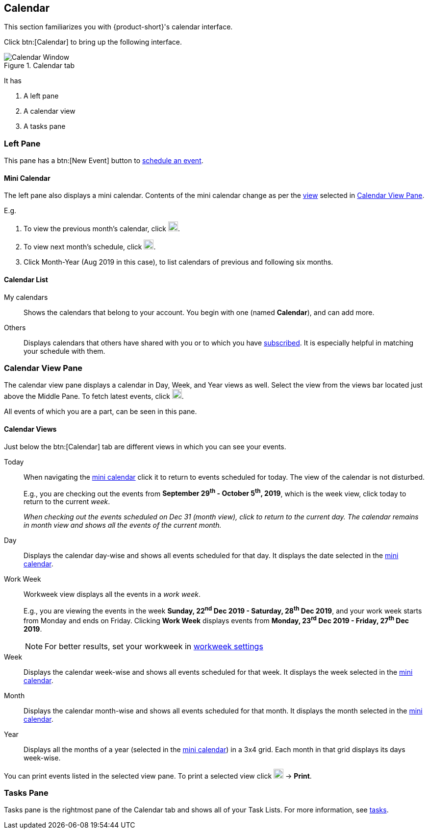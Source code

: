 == Calendar
This section familiarizes you with {product-short}'s calendar interface.

Click btn:[Calendar] to bring up the following interface.

.Calendar tab
image::screenshots/calendar-window-blank.png[Calendar Window]

It has

. A left pane
. A calendar view
. A tasks pane

=== Left Pane
// .Calendar's Left Pane
// image::screenshots/calendar/calendar-window-leftPane.png[Calendar's Left Pane]

This pane has a btn:[New Event] button to <<calendar-manage-events.adoc#_schedule_an_event, schedule an event>>.

==== Mini Calendar

The left pane also displays a mini calendar.
Contents of the mini calendar change as per the <<Calendar Views, view>> selected in <<Calendar View Pane>>.

E.g.

. To view the previous month's calendar, click image:graphics/chevron-left.svg[chevron pointing left icon, width=20].
. To view next month's schedule, click image:graphics/chevron-right.svg[chevron pointing right icon, width=20].
. Click Month-Year (Aug 2019 in this case), to list calendars of previous and following six months.

==== Calendar List

My calendars:: Shows the calendars that belong to your account.
You begin with one (named *Calendar*), and can add more.
Others:: Displays calendars that others have shared with you or to which you have <<calendar-manage-calendars.adoc#_subscribe_to_a_calendar, subscribed>>. It is especially helpful in matching your schedule with them.

// Holidays: A collection of <<calendar-manage-calendars.adoc#_add_calendars, country-specific holiday calendars>> that you may subscribe.

=== Calendar View Pane
The calendar view pane displays a calendar in Day, Week, and Year views as well.
Select the view from the views bar located just above the Middle Pane.
To fetch latest events, click image:graphics/refresh.svg[refresh icon, width=20].

All events of which you are a part, can be seen in this pane.

==== Calendar Views
Just below the btn:[Calendar] tab are different views in which you can see your events.

Today:: When navigating the <<Mini Calendar, mini calendar>> click it to return to events scheduled for today.
The view of the calendar is not disturbed.
+
E.g., you are checking out the events from *September 29^th^ - October 5^th^, 2019*, which is the week view, click today to return to the current _week_.
+
_When checking out the events scheduled on Dec 31 (month view), click to return to the current day.
The calendar remains in month view and shows all the events of the current month._

Day:: Displays the calendar day-wise and shows all events scheduled for that day.
It displays the date selected in the <<Mini Calendar, mini calendar>>.

Work Week:: Workweek view displays all the events in a _work week_. 
+
E.g., you are viewing the events in the week *Sunday, 22^nd^ Dec 2019 - Saturday, 28^th^ Dec 2019*, and your work week starts from Monday and ends on Friday.
Clicking *Work Week* displays events from *Monday, 23^rd^ Dec 2019 - Friday, 27^th^ Dec 2019*.
+
NOTE: For better results, set your workweek in <<settings-otheroptions.adoc#_general_calendar_settings, workweek settings>>

Week:: Displays the calendar week-wise and shows all events scheduled for that week.
It displays the week selected in the <<Mini Calendar, mini calendar>>.

Month:: Displays the calendar month-wise and shows all events scheduled for that month.
It displays the month selected in the <<Mini Calendar, mini calendar>>.

Year:: Displays all the months of a year (selected in the <<Mini Calendar, mini calendar>>) in a 3x4 grid.
Each month in that grid displays its days week-wise.

You can print events listed in the selected view pane.
To print a selected view click image:graphics/ellipsis-h.svg[3 dots menu icon, width=20] -> *Print*.

=== Tasks Pane

Tasks pane is the rightmost pane of the Calendar tab and shows all of your Task Lists.
For more information, see <<calendar-tasks.adoc#_tasks, tasks>>.
